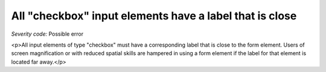 ===============================
All "checkbox" input elements have a label that is close
===============================

*Severity code:* Possible error

.. php:class:: checkboxLabelIsNearby

<p>All input elements of type "checkbox" must have a corresponding label that is close to the form element. Users of screen magnification or with reduced spatial skills are hampered in using a form element if the label for that element is located far away.</p>
